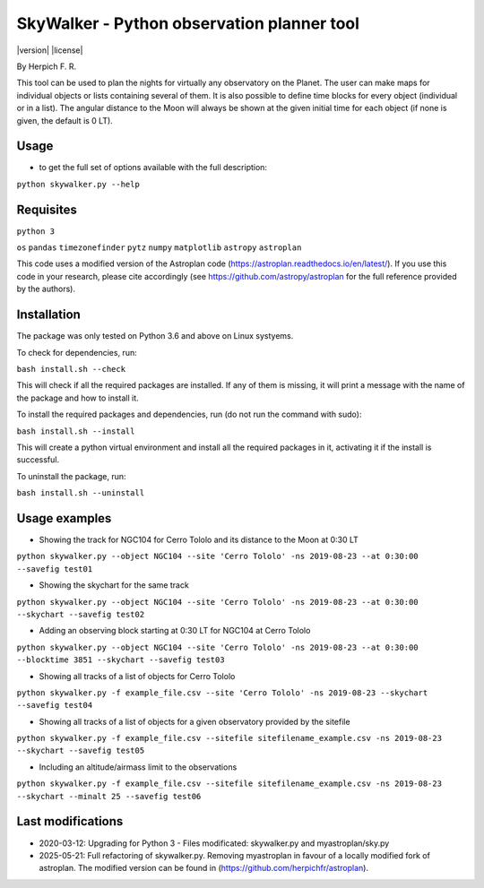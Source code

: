 SkyWalker - Python observation planner tool
-------------------------------------------

|version| |license|

By Herpich F. R.  

This tool can be used to plan the nights for virtually any observatory on the Planet. The user can make maps for individual objects or lists containing several of them. It is also possible to define time blocks for every object (individual or in a list). The angular distance to the Moon will always be shown at the given initial time for each object (if none is given, the default is 0 LT).

Usage
+++++

- to get the full set of options available with the full description:

``python skywalker.py --help``

Requisites
++++++++++

``python 3``

``os``
``pandas``
``timezonefinder``
``pytz``
``numpy``
``matplotlib``
``astropy``
``astroplan``

This code uses a modified version of the Astroplan code (https://astroplan.readthedocs.io/en/latest/). If you use this code in your research, please cite accordingly (see https://github.com/astropy/astroplan for the full reference provided by the authors).

Installation
++++++++++++

The package was only tested on Python 3.6 and above on Linux systyems.

To check for dependencies, run:

``bash install.sh --check``

This will check if all the required packages are installed. If any of them is missing, it will print a message with the name of the package and how to install it.

To install the required packages and dependencies, run (do not run the command with sudo):

``bash install.sh --install``

This will create a python virtual environment and install all the required packages in it, activating it if the install is successful. 

To uninstall the package, run:

``bash install.sh --uninstall``

Usage examples
++++++++

* Showing the track for NGC104 for Cerro Tololo and its distance to the Moon at 0:30 LT

``python skywalker.py --object NGC104 --site 'Cerro Tololo' -ns 2019-08-23 --at 0:30:00 --savefig test01``

.. image:: figs/test01_2019-08-23_plan.png

* Showing the skychart for the same track

``python skywalker.py --object NGC104 --site 'Cerro Tololo' -ns 2019-08-23 --at 0:30:00 --skychart --savefig test02``

.. image:: figs/test02_2019-08-23_plan.png
   
* Adding an observing block starting at 0:30 LT for NGC104 at Cerro Tololo

``python skywalker.py --object NGC104 --site 'Cerro Tololo' -ns 2019-08-23 --at 0:30:00 --blocktime 3851 --skychart --savefig test03``

.. image:: figs/test03_2019-08-23_plan.png

* Showing all tracks of a list of objects for Cerro Tololo

``python skywalker.py -f example_file.csv --site 'Cerro Tololo' -ns 2019-08-23 --skychart --savefig test04``

.. image:: figs/test04_2019-08-23_plan.png

* Showing all tracks of a list of objects for a given observatory provided by the sitefile

``python skywalker.py -f example_file.csv --sitefile sitefilename_example.csv -ns 2019-08-23 --skychart --savefig test05``

.. image:: figs/test05_2019-08-23_plan.png

* Including an altitude/airmass limit to the observations

``python skywalker.py -f example_file.csv --sitefile sitefilename_example.csv -ns 2019-08-23 --skychart --minalt 25 --savefig test06``

.. image:: figs/test06_2019-08-23_plan.png

Last modifications
++++++++

* 2020-03-12: Upgrading for Python 3 - Files modificated: skywalker.py and myastroplan/sky.py
* 2025-05-21: Full refactoring of skywalker.py. Removing myastroplan in favour of a locally modified fork of astroplan. The modified version can be found in (https://github.com/herpichfr/astroplan).
